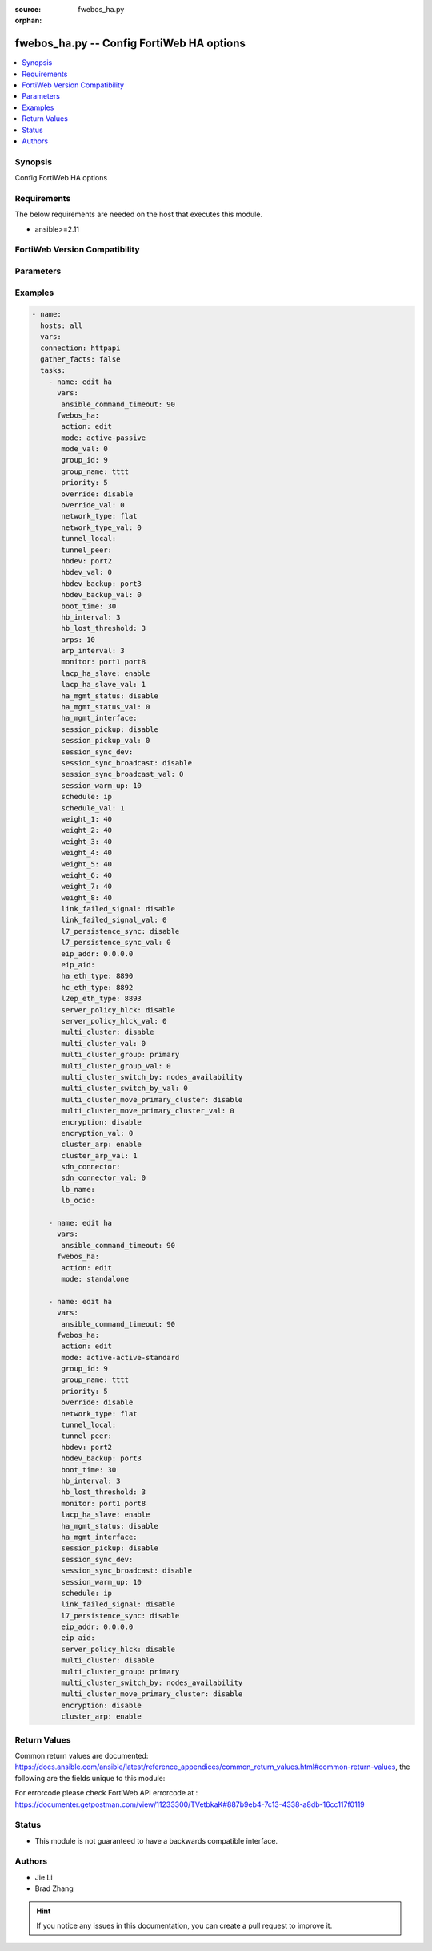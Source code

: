 :source: fwebos_ha.py

:orphan:

.. fwebos_ha.py:

fwebos_ha.py -- Config FortiWeb HA options
++++++++++++++++++++++++++++++++++++++++++++++++++++++++++++++++++++++++++++++++++++++++++++++++++++++++++++++++++++++++++++++++++++++++++++++++

.. versionadded:: 1.0.1

.. contents::
   :local:
   :depth: 1


Synopsis
--------
Config FortiWeb HA options


Requirements
------------
The below requirements are needed on the host that executes this module.

- ansible>=2.11


FortiWeb Version Compatibility
------------------------------


.. raw:: html

 <br>
 <table>
 <tr>
 <td></td>
 <td><code class="docutils literal notranslate">v7.0.x </code></td>
 <td><code class="docutils literal notranslate">v7.2.x </code></td>
 <td><code class="docutils literal notranslate">v7.4.x </code></td>
 <td><code class="docutils literal notranslate">v7.6.x </code></td>
 </tr>
 <tr>
 <td>fwebos_ha.py</td>
 <td>yes</td>
 <td>yes</td>
 <td>yes</td>
 <td>yes</td>
 </tr>
 </table>
 <p>



Parameters
----------


.. raw:: html


  <ul>
  <li><span class="li-head">body</span> Possible parameters to go in the body for the request <span class="li-required">required: True </li>
        <ul class="ul-self">
              <li><span class="li-head"> mode </span> mode <span class="li-normal"> type:string choice:
                      active-passive,
                      active-active-standard,
                      active-active-high-volume,
                      standalone,</span></li>
              <li><span class="li-head"> group-id </span> group id, range 0-63 <span class="li-normal"> type:integer
                    maximum:63
                    minimum:0</span></li>
              <li><span class="li-head"> group-name </span> group name <span class="li-normal"> type:string
                    maxLength:19</span></li>
              <li><span class="li-head"> priority </span> priority value, range 0-9 <span class="li-normal"> type:integer
                    maximum:9
                    minimum:0</span></li>
              <li><span class="li-head"> override </span> master HA unit overriding <span class="li-normal"> type:string choice:
                      enable,
                      disable,</span></li>
              <li><span class="li-head"> network-type </span> The network on which heartbeat and sync are based <span class="li-normal"> type:string choice:
                      flat,
                      udp-tunnel,</span></li>
              <li><span class="li-head"> tunnel-local </span> Local IPv4 address for HA tunnel <span class="li-normal"> type:string
                    maxLength:15</span></li>
              <li><span class="li-head"> tunnel-peer </span> Peers IPv4 address for HA tunnel <span class="li-normal"> type:string
                    maxLength:15</span></li>
              <li><span class="li-head"> hbdev </span> heartbeat interfaces <span class="li-normal"> type:string</span></li>
              <li><span class="li-head"> hbdev-backup </span> backup heartbeat interfaces <span class="li-normal"> type:string</span></li>
              <li><span class="li-head"> boot-time </span> boot time for Heartbeat, rang 1-100 (s) <span class="li-normal"> type:integer
                    maximum:100
                    minimum:1</span></li>
              <li><span class="li-head"> hb-interval </span> heartbeat interval, range 1-20 (100ms) <span class="li-normal"> type:integer
                    maximum:20
                    minimum:1</span></li>
              <li><span class="li-head"> hb-lost-threshold </span> heartbeat threshold for failed, range 1-60 <span class="li-normal"> type:integer
                    maximum:60
                    minimum:1</span></li>
              <li><span class="li-head"> arps </span> gratuitous ARP or neighbour solicitation, range 1-16 <span class="li-normal"> type:integer
                    maximum:16
                    minimum:1</span></li>
              <li><span class="li-head"> arp-interval </span> ARP/NS interval, range 1-20 <span class="li-normal"> type:integer
                    maximum:20
                    minimum:1</span></li>
              <li><span class="li-head"> monitor </span> interfaces to monitor <span class="li-normal"> type:string</span></li>
              <li><span class="li-head"> key </span> 16 hex number for HA <span class="li-normal"> type:string
                    format:password</span></li>
              <li><span class="li-head"> lacp-ha-slave </span> enable/disable <span class="li-normal"> type:string choice:
                      enable,
                      disable,</span></li>
              <li><span class="li-head"> ha-mgmt-status </span> enable/disable manager port <span class="li-normal"> type:string choice:
                      enable,
                      disable,</span></li>
              <li><span class="li-head"> ha-mgmt-interface </span> manager port interface <span class="li-normal"> type:string</span></li>
              <li><span class="li-head"> session-pickup </span> enable/disable session sync <span class="li-normal"> type:string choice:
                      enable,
                      disable,</span></li>
              <li><span class="li-head"> session-sync-dev </span> session sync interfaces <span class="li-normal"> type:string</span></li>
              <li><span class="li-head"> session-sync-broadcast </span> enable/disable session sync broadcast <span class="li-normal"> type:string choice:
                      enable,
                      disable,</span></li>
              <li><span class="li-head"> session-warm-up </span> session warm-up time, range 5-120(s) <span class="li-normal"> type:integer
                    maximum:120
                    minimum:5</span></li>
              <li><span class="li-head"> schedule </span> schedule <span class="li-normal"> type:string choice:
                      ip,
                      round-robin,
                      leastconnection,</span></li>
              <li><span class="li-head"> weight-1 </span> weight for No.1 unit in Source IP schedule, range 0-255 <span class="li-normal"> type:integer
                    maximum:255
                    minimum:0</span></li>
              <li><span class="li-head"> weight-2 </span> weight for No.2 unit in Source IP schedule, range 0-255 <span class="li-normal"> type:integer
                    maximum:255
                    minimum:0</span></li>
              <li><span class="li-head"> weight-3 </span> weight for No.3 unit in Source IP schedule, range 0-255 <span class="li-normal"> type:integer
                    maximum:255
                    minimum:0</span></li>
              <li><span class="li-head"> weight-4 </span> weight for No.4 unit in Source IP schedule, range 0-255 <span class="li-normal"> type:integer
                    maximum:255
                    minimum:0</span></li>
              <li><span class="li-head"> weight-5 </span> weight for No.5 unit in Source IP schedule, range 0-255 <span class="li-normal"> type:integer
                    maximum:255
                    minimum:0</span></li>
              <li><span class="li-head"> weight-6 </span> weight for No.6 unit in Source IP schedule, range 0-255 <span class="li-normal"> type:integer
                    maximum:255
                    minimum:0</span></li>
              <li><span class="li-head"> weight-7 </span> weight for No.7 unit in Source IP schedule, range 0-255 <span class="li-normal"> type:integer
                    maximum:255
                    minimum:0</span></li>
              <li><span class="li-head"> weight-8 </span> weight for No.8 unit in Source IP schedule, range 0-255 <span class="li-normal"> type:integer
                    maximum:255
                    minimum:0</span></li>
              <li><span class="li-head"> link-failed-signal </span> enable/disable link failed signal <span class="li-normal"> type:string choice:
                      enable,
                      disable,</span></li>
              <li><span class="li-head"> l7-persistence-sync </span> enable/disable persistence sync <span class="li-normal"> type:string choice:
                      enable,
                      disable,</span></li>
              <li><span class="li-head"> eip-addr </span> The Elastic IP address <span class="li-normal"> type:string
                    format:ipv4</span></li>
              <li><span class="li-head"> eip-aid </span> The allocation ID of the Elastic IP address(Required for EC2-VPC) <span class="li-normal"> type:string
                    maxLength:63</span></li>
              <li><span class="li-head"> ha-eth-type </span> HA heartbeat packet Ethertype (4-digit hex), range 0x8890-0x889F <span class="li-normal"> type:string
                    maxLength:5</span></li>
              <li><span class="li-head"> hc-eth-type </span> Tuple session HA heartbeat packet Ethertype (4-digit hex), range 0x8890-0x889F <span class="li-normal"> type:string
                    maxLength:5</span></li>
              <li><span class="li-head"> l2ep-eth-type </span> Telnet session HA heartbeat packet Ethertype (4-digit hex), range 0x8890-0x889F <span class="li-normal"> type:string
                    maxLength:5</span></li>
              <li><span class="li-head"> server-policy-hlck </span> HA AA server policy health check <span class="li-normal"> type:string choice:
                      enable,
                      disable,</span></li>
              <li><span class="li-head"> encryption </span> enable/disable heartbeat message encryption <span class="li-normal"> type:string choice:
                      enable,
                      disable,</span></li>
              <li><span class="li-head"> sdn-connector </span> sdn connector for AP mode <span class="li-normal"> type:string</span></li>
              <li><span class="li-head"> lb-name </span> Azure load balancer resource name in the front of the FortiWeb instances <span class="li-normal"> type:string
                    maxLength:63</span></li>
              <li><span class="li-head"> lb-ocid </span> OCI LoadBalancer ID at the front of the FortiWeb instances <span class="li-normal"> type:string
                    maxLength:127</span></li>
              <li><span class="li-head"> lb-gcp </span> GCP LoadBalancer ID at the front of the FortiWeb instances <span class="li-normal"> type:string
                    maxLength:63</span></li>
         <li><span class="li-head">mkey</span> If present, objects will be filtered on property with this name  <span class="li-normal"> type:string </span></li><li><span class="li-head">vdom</span> Specify the Virtual Domain(s) from which results are returned or changes are applied to. If this parameter is not provided, the management VDOM will be used. If the admin does not have access to the VDOM, a permission error will be returned. The URL parameter is one of: vdom=root (Single VDOM) vdom=vdom1,vdom2 (Multiple VDOMs) vdom=* (All VDOMs)   <span class="li-normal"> type:array </span></li><li><span class="li-head">move_flag</span> If supported, a flag can be specified. When *move_flag* is set, extra parameters (*move_mkey*, *sub_mkey*) must be provided. __*Note:*__ If this parameter is provided when not supported, the action will be ignored and an “invalid request” error will be returned.   <span class="li-normal"> type:string </span></li><li><span class="li-head">sub_mkey</span> specific resource to be moved  <span class="li-normal"> type:string </span></li><li><span class="li-head">move_mkey</span> specific resource to be moved before or after  <span class="li-normal"> type:string </span></li>
  </ul>

Examples
--------
.. code-block:: yaml+jinja

 - name:
   hosts: all
   vars:
   connection: httpapi
   gather_facts: false
   tasks:
     - name: edit ha 
       vars:
        ansible_command_timeout: 90 
       fwebos_ha:
        action: edit 
        mode: active-passive
        mode_val: 0
        group_id: 9
        group_name: tttt
        priority: 5
        override: disable
        override_val: 0
        network_type: flat
        network_type_val: 0
        tunnel_local: 
        tunnel_peer: 
        hbdev: port2
        hbdev_val: 0
        hbdev_backup: port3
        hbdev_backup_val: 0
        boot_time: 30
        hb_interval: 3
        hb_lost_threshold: 3
        arps: 10
        arp_interval: 3
        monitor: port1 port8
        lacp_ha_slave: enable
        lacp_ha_slave_val: 1
        ha_mgmt_status: disable
        ha_mgmt_status_val: 0
        ha_mgmt_interface: 
        session_pickup: disable
        session_pickup_val: 0
        session_sync_dev: 
        session_sync_broadcast: disable
        session_sync_broadcast_val: 0
        session_warm_up: 10
        schedule: ip
        schedule_val: 1
        weight_1: 40
        weight_2: 40
        weight_3: 40
        weight_4: 40
        weight_5: 40
        weight_6: 40
        weight_7: 40
        weight_8: 40
        link_failed_signal: disable
        link_failed_signal_val: 0
        l7_persistence_sync: disable
        l7_persistence_sync_val: 0
        eip_addr: 0.0.0.0
        eip_aid: 
        ha_eth_type: 8890
        hc_eth_type: 8892
        l2ep_eth_type: 8893
        server_policy_hlck: disable
        server_policy_hlck_val: 0
        multi_cluster: disable
        multi_cluster_val: 0
        multi_cluster_group: primary
        multi_cluster_group_val: 0
        multi_cluster_switch_by: nodes_availability
        multi_cluster_switch_by_val: 0
        multi_cluster_move_primary_cluster: disable
        multi_cluster_move_primary_cluster_val: 0
        encryption: disable
        encryption_val: 0
        cluster_arp: enable
        cluster_arp_val: 1
        sdn_connector: 
        sdn_connector_val: 0
        lb_name: 
        lb_ocid: 
 
     - name: edit ha
       vars:
        ansible_command_timeout: 90 
       fwebos_ha:
        action: edit 
        mode: standalone
 
     - name: edit ha 
       vars:
        ansible_command_timeout: 90 
       fwebos_ha:
        action: edit 
        mode: active-active-standard 
        group_id: 9
        group_name: tttt
        priority: 5
        override: disable
        network_type: flat
        tunnel_local: 
        tunnel_peer: 
        hbdev: port2
        hbdev_backup: port3
        boot_time: 30
        hb_interval: 3
        hb_lost_threshold: 3
        monitor: port1 port8
        lacp_ha_slave: enable
        ha_mgmt_status: disable
        ha_mgmt_interface: 
        session_pickup: disable
        session_sync_dev: 
        session_sync_broadcast: disable
        session_warm_up: 10
        schedule: ip
        link_failed_signal: disable
        l7_persistence_sync: disable
        eip_addr: 0.0.0.0
        eip_aid: 
        server_policy_hlck: disable
        multi_cluster: disable
        multi_cluster_group: primary
        multi_cluster_switch_by: nodes_availability
        multi_cluster_move_primary_cluster: disable
        encryption: disable
        cluster_arp: enable
 

Return Values
-------------
Common return values are documented: https://docs.ansible.com/ansible/latest/reference_appendices/common_return_values.html#common-return-values, the following are the fields unique to this module:

.. raw:: html

    <ul><li><span class="li-return"> 200 </span> : OK: Request returns successful</li>
      <li><span class="li-return"> 400 </span> : Bad Request: Request cannot be processed by the API</li>
      <li><span class="li-return"> 401 </span> : Not Authorized: Request without successful login session</li>
      <li><span class="li-return"> 403 </span> : Forbidden: Request is missing CSRF token or administrator is missing access profile permissions.</li>
      <li><span class="li-return"> 404 </span> : Resource Not Found: Unable to find the specified resource.</li>
      <li><span class="li-return"> 405 </span> : Method Not Allowed: Specified HTTP method is not allowed for this resource. </li>
      <li><span class="li-return"> 413 </span> : Request Entity Too Large: Request cannot be processed due to large entity </li>
      <li><span class="li-return"> 424 </span> : Failed Dependency: Fail dependency can be duplicate resource, missing required parameter, missing required attribute, invalid attribute value</li>
      <li><span class="li-return"> 429 </span> : Access temporarily blocked: Maximum failed authentications reached. The offended source is temporarily blocked for certain amount of time.</li>
      <li><span class="li-return"> 500 </span> : Internal Server Error: Internal error when processing the request </li>
      
    </ul>

For errorcode please check FortiWeb API errorcode at : https://documenter.getpostman.com/view/11233300/TVetbkaK#887b9eb4-7c13-4338-a8db-16cc117f0119

Status
------

- This module is not guaranteed to have a backwards compatible interface.


Authors
-------

- Jie Li
- Brad Zhang

.. hint::
	If you notice any issues in this documentation, you can create a pull request to improve it.